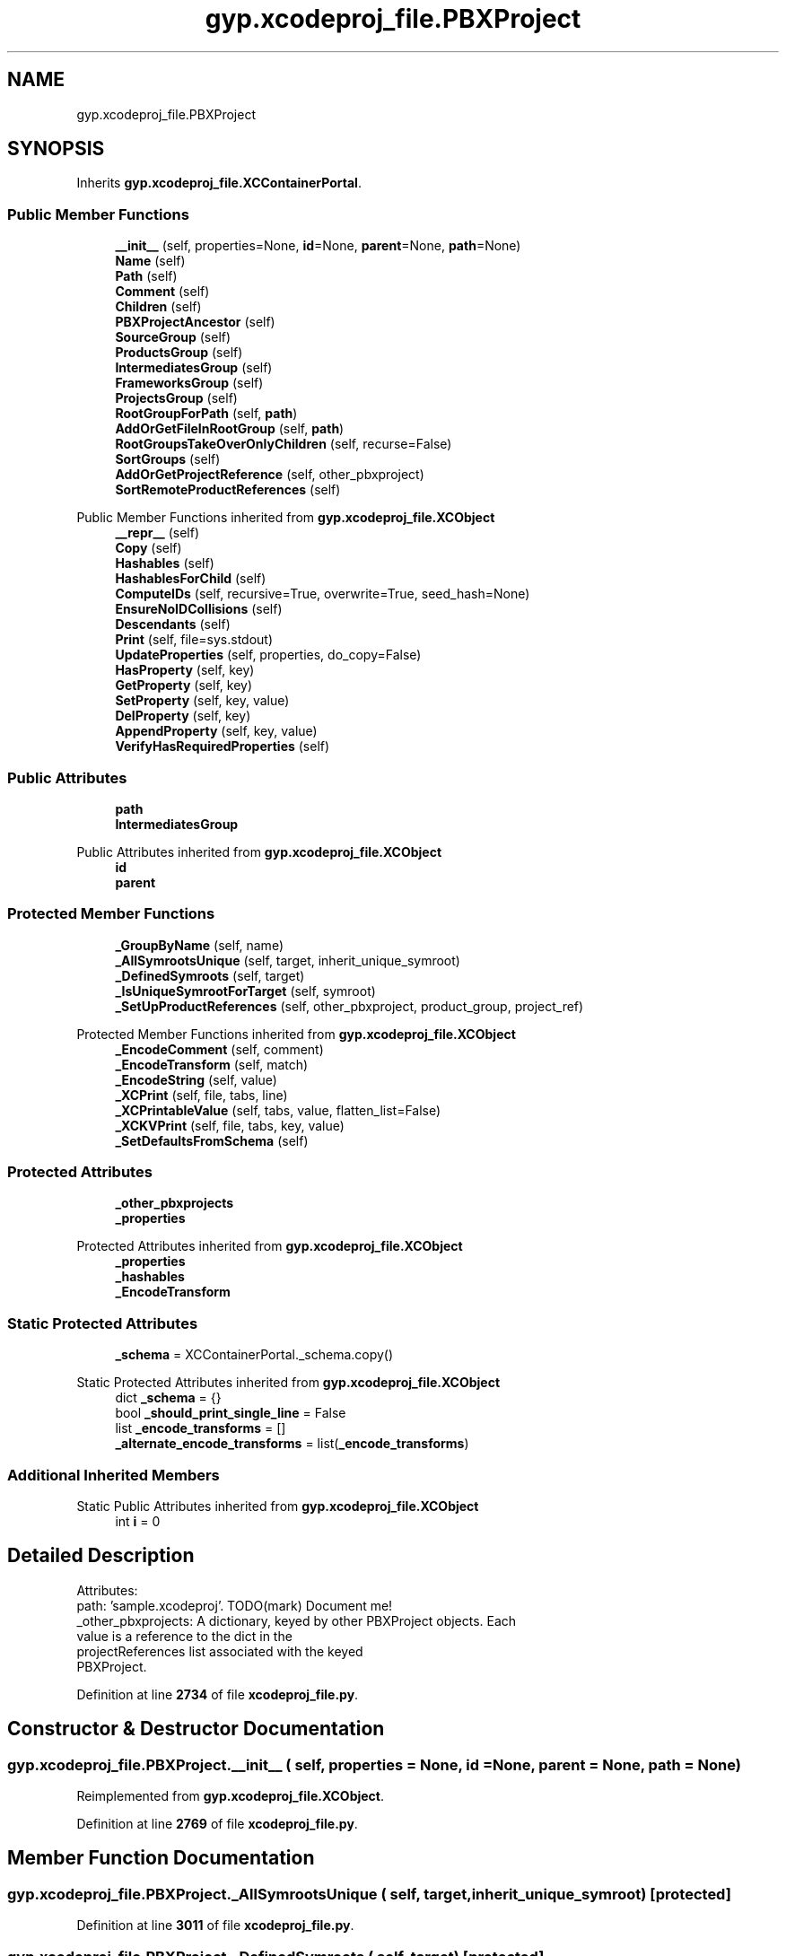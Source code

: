.TH "gyp.xcodeproj_file.PBXProject" 3 "My Project" \" -*- nroff -*-
.ad l
.nh
.SH NAME
gyp.xcodeproj_file.PBXProject
.SH SYNOPSIS
.br
.PP
.PP
Inherits \fBgyp\&.xcodeproj_file\&.XCContainerPortal\fP\&.
.SS "Public Member Functions"

.in +1c
.ti -1c
.RI "\fB__init__\fP (self, properties=None, \fBid\fP=None, \fBparent\fP=None, \fBpath\fP=None)"
.br
.ti -1c
.RI "\fBName\fP (self)"
.br
.ti -1c
.RI "\fBPath\fP (self)"
.br
.ti -1c
.RI "\fBComment\fP (self)"
.br
.ti -1c
.RI "\fBChildren\fP (self)"
.br
.ti -1c
.RI "\fBPBXProjectAncestor\fP (self)"
.br
.ti -1c
.RI "\fBSourceGroup\fP (self)"
.br
.ti -1c
.RI "\fBProductsGroup\fP (self)"
.br
.ti -1c
.RI "\fBIntermediatesGroup\fP (self)"
.br
.ti -1c
.RI "\fBFrameworksGroup\fP (self)"
.br
.ti -1c
.RI "\fBProjectsGroup\fP (self)"
.br
.ti -1c
.RI "\fBRootGroupForPath\fP (self, \fBpath\fP)"
.br
.ti -1c
.RI "\fBAddOrGetFileInRootGroup\fP (self, \fBpath\fP)"
.br
.ti -1c
.RI "\fBRootGroupsTakeOverOnlyChildren\fP (self, recurse=False)"
.br
.ti -1c
.RI "\fBSortGroups\fP (self)"
.br
.ti -1c
.RI "\fBAddOrGetProjectReference\fP (self, other_pbxproject)"
.br
.ti -1c
.RI "\fBSortRemoteProductReferences\fP (self)"
.br
.in -1c

Public Member Functions inherited from \fBgyp\&.xcodeproj_file\&.XCObject\fP
.in +1c
.ti -1c
.RI "\fB__repr__\fP (self)"
.br
.ti -1c
.RI "\fBCopy\fP (self)"
.br
.ti -1c
.RI "\fBHashables\fP (self)"
.br
.ti -1c
.RI "\fBHashablesForChild\fP (self)"
.br
.ti -1c
.RI "\fBComputeIDs\fP (self, recursive=True, overwrite=True, seed_hash=None)"
.br
.ti -1c
.RI "\fBEnsureNoIDCollisions\fP (self)"
.br
.ti -1c
.RI "\fBDescendants\fP (self)"
.br
.ti -1c
.RI "\fBPrint\fP (self, file=sys\&.stdout)"
.br
.ti -1c
.RI "\fBUpdateProperties\fP (self, properties, do_copy=False)"
.br
.ti -1c
.RI "\fBHasProperty\fP (self, key)"
.br
.ti -1c
.RI "\fBGetProperty\fP (self, key)"
.br
.ti -1c
.RI "\fBSetProperty\fP (self, key, value)"
.br
.ti -1c
.RI "\fBDelProperty\fP (self, key)"
.br
.ti -1c
.RI "\fBAppendProperty\fP (self, key, value)"
.br
.ti -1c
.RI "\fBVerifyHasRequiredProperties\fP (self)"
.br
.in -1c
.SS "Public Attributes"

.in +1c
.ti -1c
.RI "\fBpath\fP"
.br
.ti -1c
.RI "\fBIntermediatesGroup\fP"
.br
.in -1c

Public Attributes inherited from \fBgyp\&.xcodeproj_file\&.XCObject\fP
.in +1c
.ti -1c
.RI "\fBid\fP"
.br
.ti -1c
.RI "\fBparent\fP"
.br
.in -1c
.SS "Protected Member Functions"

.in +1c
.ti -1c
.RI "\fB_GroupByName\fP (self, name)"
.br
.ti -1c
.RI "\fB_AllSymrootsUnique\fP (self, target, inherit_unique_symroot)"
.br
.ti -1c
.RI "\fB_DefinedSymroots\fP (self, target)"
.br
.ti -1c
.RI "\fB_IsUniqueSymrootForTarget\fP (self, symroot)"
.br
.ti -1c
.RI "\fB_SetUpProductReferences\fP (self, other_pbxproject, product_group, project_ref)"
.br
.in -1c

Protected Member Functions inherited from \fBgyp\&.xcodeproj_file\&.XCObject\fP
.in +1c
.ti -1c
.RI "\fB_EncodeComment\fP (self, comment)"
.br
.ti -1c
.RI "\fB_EncodeTransform\fP (self, match)"
.br
.ti -1c
.RI "\fB_EncodeString\fP (self, value)"
.br
.ti -1c
.RI "\fB_XCPrint\fP (self, file, tabs, line)"
.br
.ti -1c
.RI "\fB_XCPrintableValue\fP (self, tabs, value, flatten_list=False)"
.br
.ti -1c
.RI "\fB_XCKVPrint\fP (self, file, tabs, key, value)"
.br
.ti -1c
.RI "\fB_SetDefaultsFromSchema\fP (self)"
.br
.in -1c
.SS "Protected Attributes"

.in +1c
.ti -1c
.RI "\fB_other_pbxprojects\fP"
.br
.ti -1c
.RI "\fB_properties\fP"
.br
.in -1c

Protected Attributes inherited from \fBgyp\&.xcodeproj_file\&.XCObject\fP
.in +1c
.ti -1c
.RI "\fB_properties\fP"
.br
.ti -1c
.RI "\fB_hashables\fP"
.br
.ti -1c
.RI "\fB_EncodeTransform\fP"
.br
.in -1c
.SS "Static Protected Attributes"

.in +1c
.ti -1c
.RI "\fB_schema\fP = XCContainerPortal\&._schema\&.copy()"
.br
.in -1c

Static Protected Attributes inherited from \fBgyp\&.xcodeproj_file\&.XCObject\fP
.in +1c
.ti -1c
.RI "dict \fB_schema\fP = {}"
.br
.ti -1c
.RI "bool \fB_should_print_single_line\fP = False"
.br
.ti -1c
.RI "list \fB_encode_transforms\fP = []"
.br
.ti -1c
.RI "\fB_alternate_encode_transforms\fP = list(\fB_encode_transforms\fP)"
.br
.in -1c
.SS "Additional Inherited Members"


Static Public Attributes inherited from \fBgyp\&.xcodeproj_file\&.XCObject\fP
.in +1c
.ti -1c
.RI "int \fBi\fP = 0"
.br
.in -1c
.SH "Detailed Description"
.PP 

.PP
.nf
Attributes:
path: 'sample\&.xcodeproj'\&.  TODO(mark) Document me!
_other_pbxprojects: A dictionary, keyed by other PBXProject objects\&.  Each
                    value is a reference to the dict in the
                    projectReferences list associated with the keyed
                    PBXProject\&.

.fi
.PP
 
.PP
Definition at line \fB2734\fP of file \fBxcodeproj_file\&.py\fP\&.
.SH "Constructor & Destructor Documentation"
.PP 
.SS "gyp\&.xcodeproj_file\&.PBXProject\&.__init__ ( self,  properties = \fRNone\fP,  id = \fRNone\fP,  parent = \fRNone\fP,  path = \fRNone\fP)"

.PP
Reimplemented from \fBgyp\&.xcodeproj_file\&.XCObject\fP\&.
.PP
Definition at line \fB2769\fP of file \fBxcodeproj_file\&.py\fP\&.
.SH "Member Function Documentation"
.PP 
.SS "gyp\&.xcodeproj_file\&.PBXProject\&._AllSymrootsUnique ( self,  target,  inherit_unique_symroot)\fR [protected]\fP"

.PP
Definition at line \fB3011\fP of file \fBxcodeproj_file\&.py\fP\&.
.SS "gyp\&.xcodeproj_file\&.PBXProject\&._DefinedSymroots ( self,  target)\fR [protected]\fP"

.PP
Definition at line \fB3027\fP of file \fBxcodeproj_file\&.py\fP\&.
.SS "gyp\&.xcodeproj_file\&.PBXProject\&._GroupByName ( self,  name)\fR [protected]\fP"

.PP
Definition at line \fB2804\fP of file \fBxcodeproj_file\&.py\fP\&.
.SS "gyp\&.xcodeproj_file\&.PBXProject\&._IsUniqueSymrootForTarget ( self,  symroot)\fR [protected]\fP"

.PP
Definition at line \fB3045\fP of file \fBxcodeproj_file\&.py\fP\&.
.SS "gyp\&.xcodeproj_file\&.PBXProject\&._SetUpProductReferences ( self,  other_pbxproject,  product_group,  project_ref)\fR [protected]\fP"

.PP
Definition at line \fB3054\fP of file \fBxcodeproj_file\&.py\fP\&.
.SS "gyp\&.xcodeproj_file\&.PBXProject\&.AddOrGetFileInRootGroup ( self,  path)"

.PP
.nf
Returns a PBXFileReference corresponding to path in the correct group
according to RootGroupForPath's heuristics\&.

If an existing PBXFileReference for path exists, it will be returned\&.
Otherwise, one will be created and returned\&.

.fi
.PP
 
.PP
Definition at line \fB2875\fP of file \fBxcodeproj_file\&.py\fP\&.
.SS "gyp\&.xcodeproj_file\&.PBXProject\&.AddOrGetProjectReference ( self,  other_pbxproject)"

.PP
.nf
Add a reference to another project file (via PBXProject object) to this
one\&.

Returns [ProductGroup, ProjectRef]\&.  ProductGroup is a PBXGroup object in
this project file that contains a PBXReferenceProxy object for each
product of each PBXNativeTarget in the other project file\&.  ProjectRef is
a PBXFileReference to the other project file\&.

If this project file already references the other project file, the
existing ProductGroup and ProjectRef are returned\&.  The ProductGroup will
still be updated if necessary\&.

.fi
.PP
 
.PP
Definition at line \fB2929\fP of file \fBxcodeproj_file\&.py\fP\&.
.SS "gyp\&.xcodeproj_file\&.PBXProject\&.Children ( self)"

.PP
.nf
Returns a list of all of this object's owned (strong) children\&.
.fi
.PP
 
.PP
Reimplemented from \fBgyp\&.xcodeproj_file\&.XCObject\fP\&.
.PP
Definition at line \fB2787\fP of file \fBxcodeproj_file\&.py\fP\&.
.SS "gyp\&.xcodeproj_file\&.PBXProject\&.Comment ( self)"

.PP
.nf
Return a comment string for the object\&.

Most objects just use their name as the comment, but PBXProject uses
different values\&.

The returned comment is not escaped and does not have any comment marker
strings applied to it\&.

.fi
.PP
 
.PP
Reimplemented from \fBgyp\&.xcodeproj_file\&.XCObject\fP\&.
.PP
Definition at line \fB2784\fP of file \fBxcodeproj_file\&.py\fP\&.
.SS "gyp\&.xcodeproj_file\&.PBXProject\&.FrameworksGroup ( self)"

.PP
Definition at line \fB2832\fP of file \fBxcodeproj_file\&.py\fP\&.
.SS "gyp\&.xcodeproj_file\&.PBXProject\&.IntermediatesGroup ( self)"

.PP
Definition at line \fB2827\fP of file \fBxcodeproj_file\&.py\fP\&.
.SS "gyp\&.xcodeproj_file\&.PBXProject\&.Name ( self)"

.PP
.nf
Return the name corresponding to an object\&.

Not all objects necessarily need to be nameable, and not all that do have
a 'name' property\&.  Override as needed\&.

.fi
.PP
 
.PP
Reimplemented from \fBgyp\&.xcodeproj_file\&.XCObject\fP\&.
.PP
Definition at line \fB2775\fP of file \fBxcodeproj_file\&.py\fP\&.
.SS "gyp\&.xcodeproj_file\&.PBXProject\&.Path ( self)"

.PP
Definition at line \fB2781\fP of file \fBxcodeproj_file\&.py\fP\&.
.SS "gyp\&.xcodeproj_file\&.PBXProject\&.PBXProjectAncestor ( self)"

.PP
Reimplemented from \fBgyp\&.xcodeproj_file\&.XCObject\fP\&.
.PP
Definition at line \fB2801\fP of file \fBxcodeproj_file\&.py\fP\&.
.SS "gyp\&.xcodeproj_file\&.PBXProject\&.ProductsGroup ( self)"

.PP
Definition at line \fB2821\fP of file \fBxcodeproj_file\&.py\fP\&.
.SS "gyp\&.xcodeproj_file\&.PBXProject\&.ProjectsGroup ( self)"

.PP
Definition at line \fB2835\fP of file \fBxcodeproj_file\&.py\fP\&.
.SS "gyp\&.xcodeproj_file\&.PBXProject\&.RootGroupForPath ( self,  path)"

.PP
.nf
Returns a PBXGroup child of this object to which path should be added\&.

This method is intended to choose between SourceGroup and
IntermediatesGroup on the basis of whether path is present in a source
directory or an intermediates directory\&.  For the purposes of this
determination, any path located within a derived file directory such as
PROJECT_DERIVED_FILE_DIR is treated as being in an intermediates
directory\&.

The returned value is a two-element tuple\&.  The first element is the
PBXGroup, and the second element specifies whether that group should be
organized hierarchically (True) or as a single flat list (False)\&.

.fi
.PP
 
.PP
Definition at line \fB2838\fP of file \fBxcodeproj_file\&.py\fP\&.
.SS "gyp\&.xcodeproj_file\&.PBXProject\&.RootGroupsTakeOverOnlyChildren ( self,  recurse = \fRFalse\fP)"

.PP
.nf
Calls TakeOverOnlyChild for all groups in the main group\&.
.fi
.PP
 
.PP
Definition at line \fB2886\fP of file \fBxcodeproj_file\&.py\fP\&.
.SS "gyp\&.xcodeproj_file\&.PBXProject\&.SortGroups ( self)"

.PP
Definition at line \fB2893\fP of file \fBxcodeproj_file\&.py\fP\&.
.SS "gyp\&.xcodeproj_file\&.PBXProject\&.SortRemoteProductReferences ( self)"

.PP
Definition at line \fB3093\fP of file \fBxcodeproj_file\&.py\fP\&.
.SS "gyp\&.xcodeproj_file\&.PBXProject\&.SourceGroup ( self)"

.PP
Definition at line \fB2818\fP of file \fBxcodeproj_file\&.py\fP\&.
.SH "Member Data Documentation"
.PP 
.SS "gyp\&.xcodeproj_file\&.PBXProject\&._other_pbxprojects\fR [protected]\fP"

.PP
Definition at line \fB2771\fP of file \fBxcodeproj_file\&.py\fP\&.
.SS "gyp\&.xcodeproj_file\&.PBXProject\&._properties\fR [protected]\fP"

.PP
Definition at line \fB2795\fP of file \fBxcodeproj_file\&.py\fP\&.
.SS "gyp\&.xcodeproj_file\&.PBXProject\&._schema = XCContainerPortal\&._schema\&.copy()\fR [static]\fP, \fR [protected]\fP"

.PP
Definition at line \fB2748\fP of file \fBxcodeproj_file\&.py\fP\&.
.SS "gyp\&.xcodeproj_file\&.PBXProject\&.IntermediatesGroup"

.PP
Definition at line \fB2859\fP of file \fBxcodeproj_file\&.py\fP\&.
.SS "gyp\&.xcodeproj_file\&.PBXProject\&.path"

.PP
Definition at line \fB2770\fP of file \fBxcodeproj_file\&.py\fP\&.

.SH "Author"
.PP 
Generated automatically by Doxygen for My Project from the source code\&.
